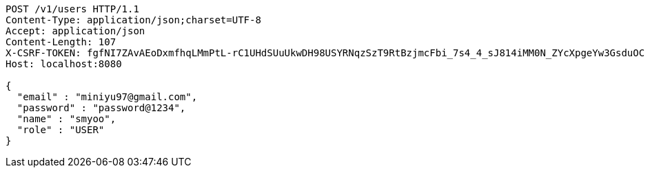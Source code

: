 [source,http,options="nowrap"]
----
POST /v1/users HTTP/1.1
Content-Type: application/json;charset=UTF-8
Accept: application/json
Content-Length: 107
X-CSRF-TOKEN: fgfNI7ZAvAEoDxmfhqLMmPtL-rC1UHdSUuUkwDH98USYRNqzSzT9RtBzjmcFbi_7s4_4_sJ814iMM0N_ZYcXpgeYw3GsduOC
Host: localhost:8080

{
  "email" : "miniyu97@gmail.com",
  "password" : "password@1234",
  "name" : "smyoo",
  "role" : "USER"
}
----